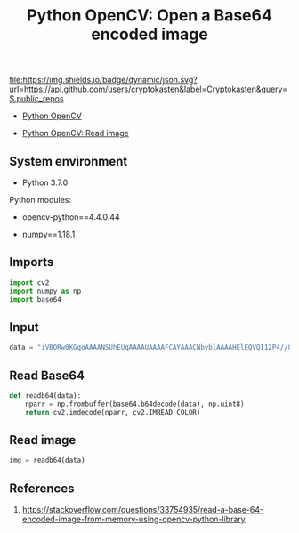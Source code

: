 #+TITLE: Python OpenCV: Open a Base64 encoded image
#+TAGS: cryptokasten, opencv, base64, python
#+PROPERTY: header-args:sh :session *shell python-opencv-open-a-base64-encoded-image sh* :results silent raw
#+PROPERTY: header-args:python :session *shell python-opencv-open-a-base64-encoded-image python* :results silent raw
#+OPTIONS: ^:nil

[[https://github.com/cryptokasten][file:https://img.shields.io/badge/dynamic/json.svg?url=https://api.github.com/users/cryptokasten&label=Cryptokasten&query=$.public_repos]]

- [[https://github.com/cryptokasten/python-opencv][Python OpenCV]]

- [[https://github.com/cryptokasten/python-opencv-read-image][Python OpenCV: Read image]]

** System environment

- Python 3.7.0

Python modules:

- opencv-python==4.4.0.44

- numpy==1.18.1

** Imports

#+BEGIN_SRC python
import cv2
import numpy as np
import base64
#+END_SRC

** Input

#+BEGIN_SRC python
data = "iVBORw0KGgoAAAANSUhEUgAAAAUAAAAFCAYAAACNbyblAAAAHElEQVQI12P4//8/w38GIAXDIBKE0DHxgljNBAAO9TXL0Y4OHwAAAABJRU5ErkJggg=="
#+END_SRC

** Read Base64

#+BEGIN_SRC python
def readb64(data):
    nparr = np.frombuffer(base64.b64decode(data), np.uint8)
    return cv2.imdecode(nparr, cv2.IMREAD_COLOR)
#+END_SRC

** Read image

#+BEGIN_SRC python
img = readb64(data)
#+END_SRC

** References

1. https://stackoverflow.com/questions/33754935/read-a-base-64-encoded-image-from-memory-using-opencv-python-library
